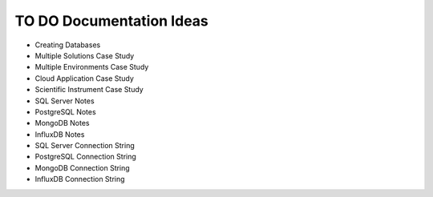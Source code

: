 .. _todo-section:

TO DO Documentation Ideas
========================================================================================================================
* Creating Databases
* Multiple Solutions Case Study
* Multiple Environments Case Study
* Cloud Application Case Study
* Scientific Instrument Case Study
* SQL Server Notes
* PostgreSQL Notes
* MongoDB Notes
* InfluxDB Notes
* SQL Server Connection String
* PostgreSQL Connection String
* MongoDB Connection String
* InfluxDB Connection String
